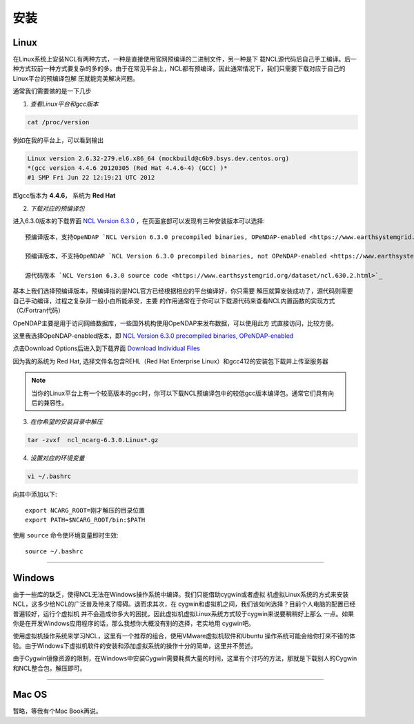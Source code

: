 安装
======

Linux
-----------
在Linux系统上安装NCL有两种方式，一种是直接使用官网预编译的二进制文件，另一种是下
载NCL源代码后自己手工编译。后一种方式较前一种方式要复杂的多的多。由于在常见平台上，NCL都有预编译，因此通常情况下，我们只需要下载对应于自己的Linux平台的预编译包解
压就能完美解决问题。

通常我们需要做的是一下几步

1. *查看Linux平台和gcc版本*

.. code:: sh

    cat /proc/version

例如在我的平台上，可以看到输出

.. code::

    Linux version 2.6.32-279.el6.x86_64 (mockbuild@c6b9.bsys.dev.centos.org)
    *(gcc version 4.4.6 20120305 (Red Hat 4.4.6-4) (GCC) )*
    #1 SMP Fri Jun 22 12:19:21 UTC 2012

即gcc版本为 **4.4.6**， 系统为 **Red Hat**


2. *下载对应的预编译包*

进入6.3.0版本的下载界面 `NCL Version 6.3.0 <https://www.earthsystemgrid.org/dataset/ncl.630.html>`_ ，在页面底部可以发现有三种安装版本可以选择::

    预编译版本，支持OpeNDAP `NCL Version 6.3.0 precompiled binaries, OPeNDAP-enabled <https://www.earthsystemgrid.org/dataset/ncl.630.0.html>`_

    预编译版本，不支持OpeNDAP `NCL Version 6.3.0 precompiled binaries, not OPeNDAP-enabled <https://www.earthsystemgrid.org/dataset/ncl.630.1.html>`_

    源代码版本 `NCL Version 6.3.0 source code <https://www.earthsystemgrid.org/dataset/ncl.630.2.html>`_

基本上我们选择预编译版本，预编译指的是NCL官方已经根据相应的平台编译好，你只需要
解压就算安装成功了，源代码则需要自己手动编译，过程之复杂非一般小白所能承受，主要
的作用通常在于你可以下载源代码来查看NCL内置函数的实现方式（C/Fortran代码）

OpeNDAP主要是用于访问网络数据库，一些国外机构使用OpeNDAP来发布数据，可以使用此方
式直接访问，比较方便。

这里我选择OpeNDAP-enabled版本，即 `NCL Version 6.3.0 precompiled binaries, OPeNDAP-enabled <https://www.earthsystemgrid.org/dataset/ncl.630.0.html>`_

点击Download Options后进入到下载界面 `Download Individual Files <https://www.earthsystemgrid.org/browse/viewCollectionFilesInitial.html?datasetId=e9035f26-cd99-11e4-bb80-00c0f03d5b7c>`_

因为我的系统为 Red Hat, 选择文件名包含REHL（Red Hat Enterprise Linux）和gcc412的安装包下载并上传至服务器

.. note:: 当你的Linux平台上有一个较高版本的gcc时，你可以下载NCL预编译包中的较低gcc版本编译包。通常它们具有向后的兼容性。

3. *在你希望的安装目录中解压*

.. code:: sh

    tar -zvxf  ncl_ncarg-6.3.0.Linux*.gz

4. *设置对应的环境变量*

.. code:: sh

    vi ~/.bashrc

向其中添加以下::

    export NCARG_ROOT=刚才解压的目录位置
    export PATH=$NCARG_ROOT/bin:$PATH

使用 ``source`` 命令使环境变量即时生效::

    source ~/.bashrc

_________

Windows
-----------
由于一些库的缺乏，使得NCL无法在Windows操作系统中编译。我们只能借助cygwin或者虚拟
机虚拟Linux系统的方式来安装NCL，这多少给NCL的广泛普及带来了障碍。退而求其次，在
cygwin和虚拟机之间，我们该如何选择？目前个人电脑的配置已经普遍较好，运行个虚拟机
并不会造成你多大的困扰，因此虚拟机虚拟Linux系统方式较于cygwin来说要稍稍好上那么
一点。如果你是在开发Windows应用程序的话，那么我想你大概没有别的选择，老实地用
cygwin吧。

使用虚拟机操作系统来学习NCL，这里有一个推荐的组合，使用VMware虚拟机软件和Ubuntu
操作系统可能会给你打来不错的体验。由于Windows下虚拟机软件的安装和添加虚拟系统的操作十分的简单，这里并不赘述。

由于Cygwin镜像资源的限制，在Windows中安装Cygwin需要耗费大量的时间，这里有个讨巧的方法，那就是下载别人的Cygwin和NCL整合包，解压即可。

_________

Mac OS
-----------
暂略，等我有个Mac Book再说。